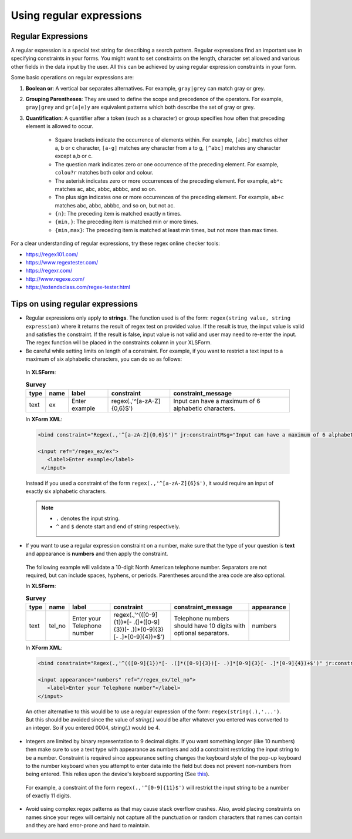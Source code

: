 .. spelling::

  abbbc
  abbc
  colour
  grey
  zA

Using regular expressions
============================

.. _regex:

Regular Expressions
---------------------

A regular expression is a special text string for describing a search pattern. Regular expressions find an important use in specifying constraints in your forms. You might want to set constraints on the length, character set allowed and various other fields in the data input by the user. All this can be achieved by using regular expression constraints in your form.

Some basic operations on regular expressions are:

.. startignore

1. **Boolean or**: A vertical bar separates alternatives. For example, ``gray|grey`` can match gray or grey. 
2. **Grouping Parentheses**: They are used to define the scope and precedence of the operators. For example, ``gray|grey`` and ``gr(a|e)y`` are equivalent patterns which both describe the set of gray or grey.
3. **Quantification**: A quantifier after a token (such as a character) or group specifies how often that preceding element is allowed to occur. 

    - Square brackets indicate the occurrence of elements within. For example, ``[abc]`` matches either a, b or c character, ``[a-g]`` matches any character from a to g, ``[^abc]`` matches any character except a,b or c.
    - The question mark indicates zero or one occurrence of the preceding element. For example, ``colou?r`` matches both color and colour.
    - The asterisk indicates zero or more occurrences of the preceding element. For example, ``ab*c`` matches ac, abc, abbc, abbbc, and so on.
    - The plus sign indicates one or more occurrences of the preceding element. For example, ``ab+c`` matches abc, abbc, abbbc, and so on, but not ac.
    - ``{n}``: The preceding item is matched exactly n times. 
    - ``{min,}``: The preceding item is matched min or more times. 
    - ``{min,max}``: The preceding item is matched at least min times, but not more than max times.

.. endignore

For a clear understanding of regular expressions, try these regex online checker tools: 

- https://regex101.com/
- https://www.regextester.com/
- https://regexr.com/
- http://www.regexe.com/
- https://extendsclass.com/regex-tester.html

.. _tips-on-regex:

Tips on using regular expressions
----------------------------------

- Regular expressions only apply to **strings**. The function used is of the form: ``regex(string value, string expression)`` where it returns the result of regex test on provided value. If the result is true, the input value is valid and satisfies the constraint. If the result is false, input value is not valid and user may need to re-enter the input. The regex function will be placed in the constraints column in your XLSForm. 

- Be careful while setting limits on length of a constraint.
  For example, if you want to restrict a text input to a maximum of six alphabetic characters, you can do so as follows:

 In **XLSForm**:

 .. csv-table:: **Survey**
   :header: "type", "name", "label", "constraint", "constraint_message"
   :widths: auto

   "text", "ex", "Enter example", "regex(.,'^[a-zA-Z]{0,6}$')", "Input can have a maximum of 6 alphabetic characters."

 In **XForm XML**:

 .. code-block:: xml

   <bind constraint="Regex(.,'^[a-zA-Z]{0,6}$')" jr:constraintMsg="Input can have a maximum of 6 alphabetic characters." nodeset="/regex_ex/ex" type="string"/>

   <input ref="/regex_ex/ex">
      <label>Enter example</label>
    </input>

 Instead if you used a constraint of the form ``regex(.,'^[a-zA-Z]{6}$')``, it would require an input of exactly six alphabetic characters.

 .. note::

  - ``.`` denotes the input string.
  - ``^`` and ``$`` denote start and end of string respectively.

- If you want to use a regular expression constraint on a number, make sure that the type of your question is **text** and appearance is **numbers** and then apply the constraint.

 The following example will validate a 10-digit North American telephone number. Separators are not required, but can include spaces, hyphens, or periods. Parentheses around the area code are also optional.

 In **XLSForm**:

 .. csv-table:: **Survey**
   :header: "type", "name", "label", "constraint", "constraint_message", "appearance"
   :widths: auto

   "text", "tel_no", "Enter your Telephone number", "regex(.,'^(([0-9]{1})*[- .(]*([0-9]{3})[- .)]*[0-9]{3}[- .]*[0-9]{4})+$')", "Telephone numbers should have 10 digits with optional separators.", "numbers"

 In **XForm XML**:

 .. code-block:: xml
     
   <bind constraint="Regex(.,'^(([0-9]{1})*[- .(]*([0-9]{3})[- .)]*[0-9]{3}[- .]*[0-9]{4})+$')" jr:constraintMsg="Telephone numbers should have 10 digits with optional separators." nodeset="/regex_ex/tel_no" type="string"/> 
   
   <input appearance="numbers" ref="/regex_ex/tel_no">
      <label>Enter your Telephone number"</label>
   </input>

 An other alternative to this would be to use a regular expression of the form: ``regex(string(.),'...')``. But this should be avoided since the value of *string(.)* would be after whatever you entered was converted to an integer. So if you entered 0004, string(.) would be 4.
   
- Integers are limited by binary representation to 9 decimal digits. If you want something longer (like 10 numbers) then make sure to use a text type with appearance as numbers and add a constraint restricting the input string to be a number. Constraint is required since appearance setting changes the keyboard style of the pop-up keyboard to the number keyboard when you attempt to enter data into the field but does not prevent non-numbers from being entered. This relies upon the device's keyboard supporting (See `this <http://developer.android.com/reference/android/text/InputType.html#TYPE_NUMBER_FLAG_SIGNED>`_).

 For example, a constraint of the form ``regex(.,'^[0-9]{11}$')`` will restrict the input string to be a number of exactly 11 digits.

- Avoid using complex regex patterns as that may cause stack overflow crashes. Also, avoid placing constraints on names since your regex will certainly not capture all the punctuation or random characters that names can contain and they are hard error-prone and hard to maintain.  

.. seealso::

  You can refer `this list <https://gist.github.com/nerdsrescueme/1237767>`_ for various common regex patterns.

